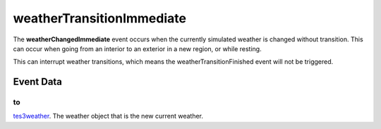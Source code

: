 weatherTransitionImmediate
====================================================================================================

The **weatherChangedImmediate** event occurs when the currently simulated weather is changed without transition. This can occur when going from an interior to an exterior in a new region, or while resting.

This can interrupt weather transitions, which means the weatherTransitionFinished event will not be triggered.

Event Data
----------------------------------------------------------------------------------------------------

to
~~~~~~~~~~~~~~~~~~~~~~~~~~~~~~~~~~~~~~~~~~~~~~~~~~~~~~~~~~~~~~~~~~~~~~~~~~~~~~~~~~~~~~~~~~~~~~~~~~~~

`tes3weather`_. The weather object that is the new current weather.

.. _`tes3weather`: ../../lua/type/tes3weather.html
